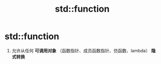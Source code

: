 :PROPERTIES:
:ID:       d039ee4a-6ede-4314-b35d-e9adf902c8e9
:END:
#+title: std::function
#+filetags: cpp

* std::function
1. 允许从任何 *可调用对象* （函数指针、成员函数指针、仿函数、lambda） *隐式转换*

